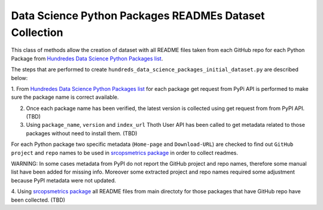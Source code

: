 Data Science Python Packages READMEs Dataset Collection
========================================================

This class of methods allow the creation of dataset with all README files taken from each GitHub repo for each Python Package
from `Hundredes Data Science Python Packages list <https://github.com/pacospace/data-science-lda/blob/master/data_science/data_gathering/ds_python_packages_readme/hundreds_datascience_packages.yaml>`__.

The steps that are performed to create ``hundreds_data_science_packages_initial_dataset.py`` are described below:

1. From `Hundredes Data Science Python Packages list <https://github.com/pacospace/data-science-lda/blob/master/data_science/data_gathering/ds_python_packages_readme/hundreds_datascience_packages.yaml>`__
for each package get request from PyPi API is performed to make sure the package name is correct available.

2. Once each package name has been verified, the latest version is collected using get request from from PyPI API. (TBD)

3. Using ``package_name``, ``version`` and ``index_url`` Thoth User API has been called to get metadata related to those packages without need to install them. (TBD)

For each Python package two specific metadata (``Home-page`` and ``Download-URL``) are checked to find out ``GitHub project`` and ``repo`` names to be used in 
`srcopsmetrics package <https://pypi.org/project/srcopsmetrics/>`__ in order to collect readmes.

WARNING: In some cases metadata from PyPI do not report the GitHub project and repo names, therefore some manual list have been added for missing info.
Moreover some extracted project and repo names required some adjustment because PyPI metadata were not updated.

4. Using `srcopsmetrics package <https://pypi.org/project/srcopsmetrics/>`__ all README files from main directoty 
for those packages that have GitHub repo have been collected. (TBD)